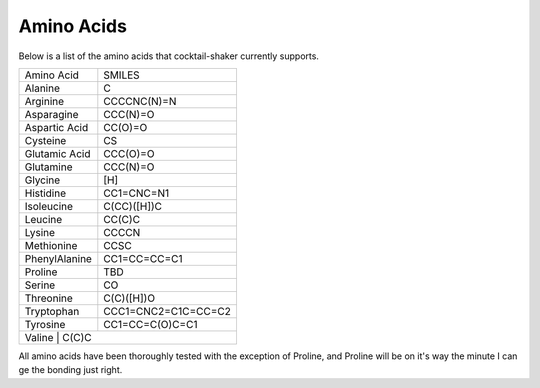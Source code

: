 .. _aminoacids:

Amino Acids
===========

Below is a list of the amino acids that cocktail-shaker currently supports.

+------------------+---------------------------+
| Amino Acid       | SMILES                    |
+------------------+---------------------------+
| Alanine          | C                         |
+------------------+---------------------------+
| Arginine         | CCCCNC(N)=N               |
+------------------+---------------------------+
| Asparagine       | CCC(N)=O                  |
+------------------+---------------------------+
| Aspartic Acid    | CC(O)=O                   |
+------------------+---------------------------+
| Cysteine         | CS                        |
+------------------+---------------------------+
| Glutamic Acid    | CCC(O)=O                  |
+------------------+---------------------------+
| Glutamine        | CCC(N)=O                  |
+------------------+---------------------------+
| Glycine          | [H]                       |
+------------------+---------------------------+
| Histidine        | CC1=CNC=N1                |
+------------------+---------------------------+
| Isoleucine       | C(CC)([H])C               |
+------------------+---------------------------+
| Leucine          | CC(C)C                    |
+------------------+---------------------------+
| Lysine           | CCCCN                     |
+------------------+---------------------------+
| Methionine       | CCSC                      |
+------------------+---------------------------+
| PhenylAlanine    | CC1=CC=CC=C1              |
+------------------+---------------------------+
| Proline          | TBD                       |
+------------------+---------------------------+
| Serine           | CO                        |
+------------------+---------------------------+
| Threonine        | C(C)([H])O                |
+------------------+---------------------------+
| Tryptophan       | CCC1=CNC2=C1C=CC=C2       |
+------------------+---------------------------+
| Tyrosine         | CC1=CC=C(O)C=C1           |
+------------------+---------------------------+
| Valine            | C(C)C                    |
+------------------+---------------------------+

All amino acids have been thoroughly tested with the exception of Proline, and Proline will be on it's way the minute I
can ge the bonding just right.
